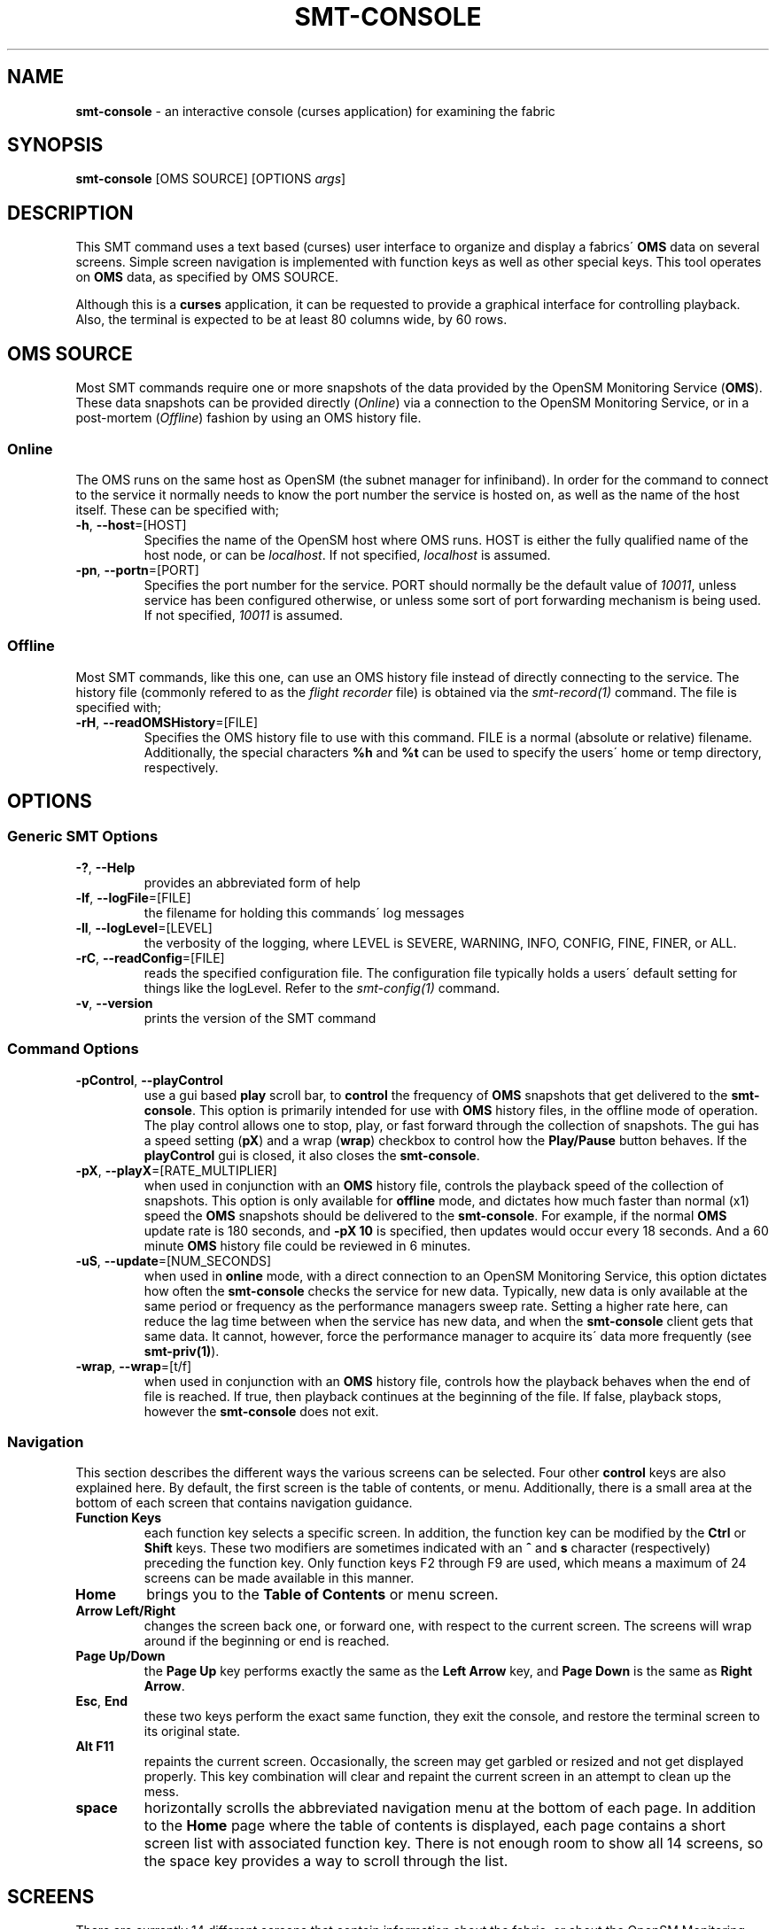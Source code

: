 .\" generated with Ronn/v0.7.3
.\" http://github.com/rtomayko/ronn/tree/0.7.3
.
.TH "SMT\-CONSOLE" "1" "2018-06-27" "User Commands" "Subnet Monitoring Tools"
.
.SH "NAME"
\fBsmt\-console\fR \- an interactive console (curses application) for examining the fabric
.
.SH "SYNOPSIS"
\fBsmt\-console\fR [OMS SOURCE] [OPTIONS \fIargs\fR]
.
.SH "DESCRIPTION"
This SMT command uses a text based (curses) user interface to organize and display a fabrics\' \fBOMS\fR data on several screens\. Simple screen navigation is implemented with function keys as well as other special keys\. This tool operates on \fBOMS\fR data, as specified by OMS SOURCE\.
.
.P
Although this is a \fBcurses\fR application, it can be requested to provide a graphical interface for controlling playback\. Also, the terminal is expected to be at least 80 columns wide, by 60 rows\.
.
.SH "OMS SOURCE"
Most SMT commands require one or more snapshots of the data provided by the OpenSM Monitoring Service (\fBOMS\fR)\. These data snapshots can be provided directly (\fIOnline\fR) via a connection to the OpenSM Monitoring Service, or in a post\-mortem (\fIOffline\fR) fashion by using an OMS history file\.
.
.SS "Online"
The OMS runs on the same host as OpenSM (the subnet manager for infiniband)\. In order for the command to connect to the service it normally needs to know the port number the service is hosted on, as well as the name of the host itself\. These can be specified with;
.
.TP
\fB\-h\fR, \fB\-\-host\fR=[HOST]
Specifies the name of the OpenSM host where OMS runs\. HOST is either the fully qualified name of the host node, or can be \fIlocalhost\fR\. If not specified, \fIlocalhost\fR is assumed\.
.
.TP
\fB\-pn\fR, \fB\-\-portn\fR=[PORT]
Specifies the port number for the service\. PORT should normally be the default value of \fI10011\fR, unless service has been configured otherwise, or unless some sort of port forwarding mechanism is being used\. If not specified, \fI10011\fR is assumed\.
.
.SS "Offline"
Most SMT commands, like this one, can use an OMS history file instead of directly connecting to the service\. The history file (commonly refered to as the \fIflight recorder\fR file) is obtained via the \fIsmt\-record(1)\fR command\. The file is specified with;
.
.TP
\fB\-rH\fR, \fB\-\-readOMSHistory\fR=[FILE]
Specifies the OMS history file to use with this command\. FILE is a normal (absolute or relative) filename\. Additionally, the special characters \fB%h\fR and \fB%t\fR can be used to specify the users\' home or temp directory, respectively\.
.
.SH "OPTIONS"
.
.SS "Generic SMT Options"
.
.TP
\fB\-?\fR, \fB\-\-Help\fR
provides an abbreviated form of help
.
.TP
\fB\-lf\fR, \fB\-\-logFile\fR=[FILE]
the filename for holding this commands\' log messages
.
.TP
\fB\-ll\fR, \fB\-\-logLevel\fR=[LEVEL]
the verbosity of the logging, where LEVEL is SEVERE, WARNING, INFO, CONFIG, FINE, FINER, or ALL\.
.
.TP
\fB\-rC\fR, \fB\-\-readConfig\fR=[FILE]
reads the specified configuration file\. The configuration file typically holds a users\' default setting for things like the logLevel\. Refer to the \fIsmt\-config(1)\fR command\.
.
.TP
\fB\-v\fR, \fB\-\-version\fR
prints the version of the SMT command
.
.SS "Command Options"
.
.TP
\fB\-pControl\fR, \fB\-\-playControl\fR
use a gui based \fBplay\fR scroll bar, to \fBcontrol\fR the frequency of \fBOMS\fR snapshots that get delivered to the \fBsmt\-console\fR\. This option is primarily intended for use with \fBOMS\fR history files, in the offline mode of operation\. The play control allows one to stop, play, or fast forward through the collection of snapshots\. The gui has a speed setting (\fBpX\fR) and a wrap (\fBwrap\fR) checkbox to control how the \fBPlay/Pause\fR button behaves\. If the \fBplayControl\fR gui is closed, it also closes the \fBsmt\-console\fR\.
.
.TP
\fB\-pX\fR, \fB\-\-playX\fR=[RATE_MULTIPLIER]
when used in conjunction with an \fBOMS\fR history file, controls the playback speed of the collection of snapshots\. This option is only available for \fBoffline\fR mode, and dictates how much faster than normal (x1) speed the \fBOMS\fR snapshots should be delivered to the \fBsmt\-console\fR\. For example, if the normal \fBOMS\fR update rate is 180 seconds, and \fB\-pX 10\fR is specified, then updates would occur every 18 seconds\. And a 60 minute \fBOMS\fR history file could be reviewed in 6 minutes\.
.
.TP
\fB\-uS\fR, \fB\-\-update\fR=[NUM_SECONDS]
when used in \fBonline\fR mode, with a direct connection to an OpenSM Monitoring Service, this option dictates how often the \fBsmt\-console\fR checks the service for new data\. Typically, new data is only available at the same period or frequency as the performance managers sweep rate\. Setting a higher rate here, can reduce the lag time between when the service has new data, and when the \fBsmt\-console\fR client gets that same data\. It cannot, however, force the performance manager to acquire its\' data more frequently (see \fBsmt\-priv(1)\fR)\.
.
.TP
\fB\-wrap\fR, \fB\-\-wrap\fR=[t/f]
when used in conjunction with an \fBOMS\fR history file, controls how the playback behaves when the end of file is reached\. If true, then playback continues at the beginning of the file\. If false, playback stops, however the \fBsmt\-console\fR does not exit\.
.
.SS "Navigation"
This section describes the different ways the various screens can be selected\. Four other \fBcontrol\fR keys are also explained here\. By default, the first screen is the table of contents, or menu\. Additionally, there is a small area at the bottom of each screen that contains navigation guidance\.
.
.TP
\fBFunction Keys\fR
each function key selects a specific screen\. In addition, the function key can be modified by the \fBCtrl\fR or \fBShift\fR keys\. These two modifiers are sometimes indicated with an \fB^\fR and \fBs\fR character (respectively) preceding the function key\. Only function keys F2 through F9 are used, which means a maximum of 24 screens can be made available in this manner\.
.
.TP
\fBHome\fR
brings you to the \fBTable of Contents\fR or menu screen\.
.
.TP
\fBArrow Left/Right\fR
changes the screen back one, or forward one, with respect to the current screen\. The screens will wrap around if the beginning or end is reached\.
.
.TP
\fBPage Up/Down\fR
the \fBPage Up\fR key performs exactly the same as the \fBLeft Arrow\fR key, and \fBPage Down\fR is the same as \fBRight Arrow\fR\.
.
.TP
\fBEsc\fR, \fBEnd\fR
these two keys perform the exact same function, they exit the console, and restore the terminal screen to its original state\.
.
.TP
\fBAlt F11\fR
repaints the current screen\. Occasionally, the screen may get garbled or resized and not get displayed properly\. This key combination will clear and repaint the current screen in an attempt to clean up the mess\.
.
.TP
\fBspace\fR
horizontally scrolls the abbreviated navigation menu at the bottom of each page\. In addition to the \fBHome\fR page where the table of contents is displayed, each page contains a short screen list with associated function key\. There is not enough room to show all 14 screens, so the space key provides a way to scroll through the list\.
.
.SH "SCREENS"
There are currently 14 different screens that contain information about the fabric, or about the OpenSM Monitoring Service (\fBOMS\fR)\. Each screen focuses on a particular topic, like \fBPort Status\fR or \fBLink Errors\fR\. There is a common header and footer on each screen\. The header contains \fBhost\fR information, as well as versions, \fBOMS\fR uptime, and the currently displayed \fBOMS\fR data snapshot time\. The footer contains a short screen list with that associated function key for navigating to that screen\. The various screens are described below\.
.
.TP
\fBF2\fR, \fBTable of Contents\fR
This is the first or default screen that appears as you first invoke the console\. It is the table of contents, and serves as a directory for the available screens\.
.
.TP
\fBF3\fR, \fBSubnet Status\fR
This screen duplicates the information and mimics the \fBstatus\fR information provided by the opensm console\'s \fBstatus\fR command\. It shows the current state of the subnet manager, subnet administrator, and performance manager\. It also shows a variety of configuration items and counters, all for the purpose of understanding the health and state of OpenSM\.
.
.TP
\fBF4\fR, \fBPerformance Manager\fR
This screen shows a summary of the various counters monitored by the performance manager\. The colums are organized by the type of node in the fabric\. The rows are the specific performance counter, starting with errors, followed by traffic counters\. The values in each collum/row indicate the type of node that has a non\-zero value\. For example, if the \fBSW\fR column and \fBlink_downed\fR row has a value of \fB2\fR, it means that 2 switches in the fabric have non\-zero values for that particular counter\. Any non\-zero values for the error counters should appear red\. There is an area toward the bottom that contains the \fBtop errors\fR\. If present, this list the most problematic nodes\. A switch is more likely to show up in this list, because it contains more ports (therefore more chance of error) than a channel adapter\.
.
.TP
\fBF5\fR, \fBPort Status\fR
The composition and configuration of all the ports in the fabric\. This screen breaks out all of the ports by ownership (SW, CA, or RT), and shows their widths and speed, as well as if they are active or not\.
.
.TP
\fBF6\fR, \fBLink Stats\fR
This is very similar to \fBPort Status\fR\. Only information about the ports that successfully establish a link by negotiating shared attributes (speed, width, etc\.) are displayed here\. Links between switches are in column SW and links between a switch and a channel adapter are indicated in the CA column\. If there are any erros or traffic on the links, they are indicated here as well\.
.
.TP
\fBF7\fR, \fBNode Stats\fR
The total number and type of nodes in the fabric is displayed on this screen\. The intent is count common node types\. The bottom section attempts to see how homogeneous the fabric is, by breaking down the nodes based on a variety of attributes\. The fewer number of lines in this section, the more homogeneous the fabric is\.
.
.TP
\fBF8\fR, \fBConfiguration\fR
This screen shows the major items in the opensm configuration file\. Normally the configuration file is located at \fB/etc/opensm/opensm\.conf\fR and may not be easily accessable\. This screen displays the non\-zero and non\-false values in that file\. By scrubbing out all of the comments and default settings this, perhaps, makes the configuration easier to read\.
.
.TP
\fBF9\fR, \fBOpenSM Monitoring Service\fR
The \fBsmt\-console\fR is just a client application that connects to the \fBOMS\fR\. This screen shows information about the service, such as the protocol and authentication mechanism it is using, as well as how many other clients are currently connected, and how fast it updates or refreshes its data\. The information about this clients\' (\fBsmt\-console\fR) connection is also displayed here\.
.
.TP
\fB^F5\fR, \fBTop Port Traffic\fR
The traffic counters in two successive \fBOMS\fR snapshots can be used to calculate the ports that had the most traffic flowing through them during the delta time period\. The ports with the most traffic show up in this screen\. Level 0 ports, are ports from channel adapters, and levels increment the further removed in the fabric from channel adapters\.
.
.TP
\fB^F6\fR, \fBTop Link Traffic\fR
This screen is very similar to the \fBTop Port Traffic\fR screen, except this screen is organized by Link\. Since a link is simply an association of two ports, this list should contain the same ports from \fB^F5\fR\.
.
.TP
\fB^F7\fR, \fBTop Node Traffic\fR
Since nodes contain ports that hopefully make up links, this screen should also look familiar to the previous two screens\. It is simply organized by node, to identify nodes with may have more than their share of traffic\. Typically, switch nodes would appear at the top, since they have more ports, and channel adapters would be listed toward the bottom\.
.
.TP
\fBsF5\fR, \fBTop Port Errors\fR
The error counters in two successive \fBOMS\fR snapshots can be used to detect errors in the fabric that are actively occuring\. The ports with the most active errors show up in this screen\. A small, or "clean" fabric may not experience any errors during a snapshot period\. In very large fabrics, however, it is likely that an error will occur at some time, somewhere, between the performance managers sweep interval\. Larger errors appear at the top\.
.
.TP
\fBsF6\fR, \fBTop Link Errors\fR
This screen is similar to the \fBTop Port Errors\fR screen\. A link error is simply an error at either side of the link, so the screen really just organizes and displays the errors differently\. It is often useful to know what is on the other end of a link, when a port is having issues\. The port at the other side may or may not be experiencing errors also\.
.
.TP
\fBsF7\fR, \fBTop Node Errors\fR
Since nodes contain ports that make up links, this screen should look similar to the previous two error screens\. This screen is organized and sorted by node\. The intent is to determine if errors may be related to a common node, or if its just isolated by link or port\. Switch nodes tend to occupy this list, simply because they have more ports than channel adapters\.
.
.SH "EXAMPLES"
.
.TP
\fBsmt\-console \-pn 10013\fR
invoke the console in \fBonline\fR mode, connecting to the service on localhost port 10013
.
.TP
\fBsmt\-console \-rH bigFabric\.his \-pControl\fR
using the collection of \fBOMS\fR snapshots in the history file (\fBoffline\fR mode), show the console in the current terminal window\. Also, use a graphical interface for controlling the playback of the snapshots\.
.
.TP
\fBsmt\-console\fR
connect to the default \fBOMS SOURCE\fR (normally localhost port 10011), and display the console in the current terminal window\.
.
.TP
\fBsmt\-console \-rH badFabric\.his \-pX 10 \-wrap t\fR
using the collection of \fBOMS\fR snapshots in the history file (\fBoffline\fR mode), show the console\. Play back the snapshots at ten times the normal speed, and when the end of the file is reached, wrap around to the beginning and start again\.
.
.SH "AUTHOR"
Tim Meier \fImeier3@llnl\.gov\fR
.
.SH "COPYRIGHT"
Copyright (c) 2018, Lawrence Livermore National Security, LLC\. Produced at the Lawrence Livermore National Laboratory\. All rights reserved\. LLNL\-CODE\-673346
.
.SH "SEE ALSO"
SMT(7), OMS(7), OsmJniPi(8), smt(1), smt\-record(1), smt\-server(1), smt\-gui(1), osmConsole(7), smt\-help(1)
.
.P
opensm\-smt \fIhttps://github\.com/meier/opensm\-smt\fR on GitHub

